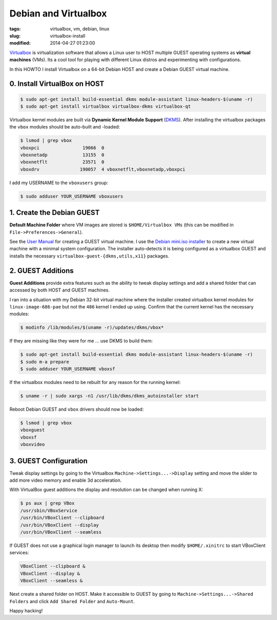 =====================
Debian and Virtualbox
=====================

:tags: virtualbox, vm, debian, linux
:slug: virtualbox-install
:modified: 2014-04-27 01:23:00

`Virtualbox <https://www.virtualbox.org/>`_ is virtualization software that allows a Linux user to HOST multiple GUEST operating systems as **virtual machines** (VMs). Its a cool tool for playing with different Linux distros and experimenting with configurations.

In this HOWTO I install Virtualbox on a 64-bit Debian HOST and create a Debian GUEST virtual machine.

0. Install VirtualBox on HOST
=============================

.. code-block:: bash

    $ sudo apt-get install build-essential dkms module-assistant linux-headers-$(uname -r)
    $ sudo apt-get install virtualbox virtualbox-dkms virtualbox-qt

Virtualbox kernel modules are built via **Dynamic Kernel Module Support** (`DKMS <http://en.wikipedia.org/wiki/Dynamic_Kernel_Module_Support>`_). After installing the virtualbox packages the ``vbox`` modules should be auto-built and -loaded:

.. code-block:: bash

    $ lsmod | grep vbox
    vboxpci                19066  0 
    vboxnetadp             13155  0 
    vboxnetflt             23571  0 
    vboxdrv               190057  4 vboxnetflt,vboxnetadp,vboxpci

I add my USERNAME to the ``vboxusers`` group:

.. code-block:: bash

    $ sudo adduser YOUR_USERNAME vboxusers

1. Create the Debian GUEST
==========================

**Default Machine Folder** where VM images are stored is ``$HOME/Virtualbox VMs`` (this can be modified in ``File->Preferences->General``).

See the `User Manual <http://www.virtualbox.org/manual/UserManual.html>`_ for creating a GUEST virtual machine. I use the `Debian mini.iso installer <http://ftp.us.debian.org/debian/dists/stable/main/installer-i386/current/images/netboot/>`_ to create a new virtual machine with a minimal system configuration. The installer auto-detects it is being configured as a virtualbox GUEST and installs the necessary ``virtualbox-guest-{dkms,utils,x11}`` packages.

2. GUEST Additions
==================

**Guest Additions** provide extra features such as the ability to tweak display settings and add a shared folder that can accessed by both HOST and GUEST machines.

I ran into a situation with my Debian 32-bit virtual machine where the installer created virtualbox kernel modules for ``linux-image-686-pae`` but not the ``486`` kernel I ended up using. Confirm that the current kernel has the necessary modules:

.. code-block:: bash

    $ modinfo /lib/modules/$(uname -r)/updates/dkms/vbox*

If they are missing like they were for me ... use DKMS to build them:

.. code-block:: bash

    $ sudo apt-get install build-essential dkms module-assistant linux-headers-$(uname -r)
    $ sudo m-a prepare
    $ sudo adduser YOUR_USERNAME vboxsf

If the virtualbox modules need to be rebuilt for any reason for the running kernel:

.. code-block:: bash

    $ uname -r | sudo xargs -n1 /usr/lib/dkms/dkms_autoinstaller start

Reboot Debian GUEST and ``vbox`` drivers should now be loaded:

.. code-block:: bash

    $ lsmod | grep vbox
    vboxguest
    vboxsf
    vboxvideo

3. GUEST Configuration
======================

Tweak display settings by going to the Virtualbox ``Machine->Settings...->Display`` setting and move the slider to add more video memory and enable 3d acceleration.

.. image:: images/20121207-display.png
    :alt: Display Settings
    :width: 662px
    :height: 502px

With VirtualBox guest additions the display and resolution can be changed when running X:

.. code-block:: bash

    $ ps aux | grep VBox
    /usr/sbin/VBoxService
    /usr/bin/VBoxClient --clipboard
    /usr/bin/VBoxClient --display
    /usr/bin/VBoxClient --seamless

If GUEST does not use a graphical login manager to launch its desktop then modify ``$HOME/.xinitrc`` to start VBoxClient services:

.. code-block:: bash

    VBoxClient --clipboard &
    VBoxClient --display &
    VBoxClient --seamless &

Next create a shared folder on HOST. Make it accessible to GUEST by going to ``Machine->Settings...->Shared Folders`` and click ``Add Shared Folder`` and ``Auto-Mount``.

.. image:: images/20121207-shared-folders.png
    :alt: Shared Folder Settings
    :width: 662px
    :height: 502px

Happy hacking!
